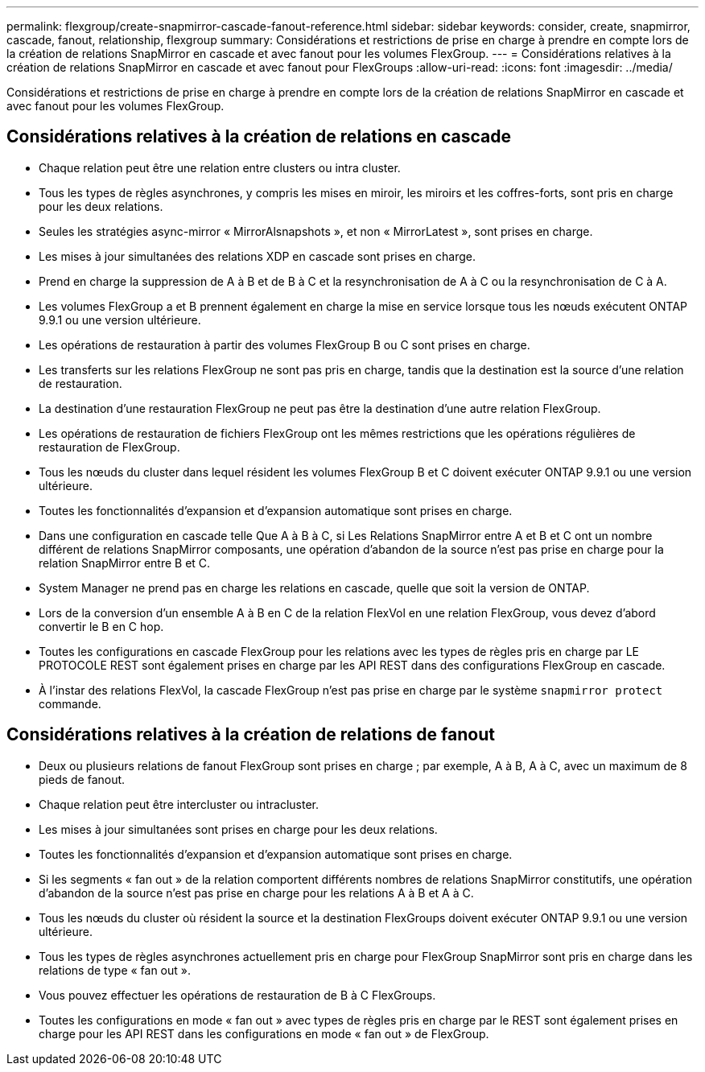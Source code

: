 ---
permalink: flexgroup/create-snapmirror-cascade-fanout-reference.html 
sidebar: sidebar 
keywords: consider, create, snapmirror, cascade, fanout, relationship, flexgroup 
summary: Considérations et restrictions de prise en charge à prendre en compte lors de la création de relations SnapMirror en cascade et avec fanout pour les volumes FlexGroup. 
---
= Considérations relatives à la création de relations SnapMirror en cascade et avec fanout pour FlexGroups
:allow-uri-read: 
:icons: font
:imagesdir: ../media/


[role="lead"]
Considérations et restrictions de prise en charge à prendre en compte lors de la création de relations SnapMirror en cascade et avec fanout pour les volumes FlexGroup.



== Considérations relatives à la création de relations en cascade

* Chaque relation peut être une relation entre clusters ou intra cluster.
* Tous les types de règles asynchrones, y compris les mises en miroir, les miroirs et les coffres-forts, sont pris en charge pour les deux relations.
* Seules les stratégies async-mirror « MirrorAlsnapshots », et non « MirrorLatest », sont prises en charge.
* Les mises à jour simultanées des relations XDP en cascade sont prises en charge.
* Prend en charge la suppression de A à B et de B à C et la resynchronisation de A à C ou la resynchronisation de C à A.
* Les volumes FlexGroup a et B prennent également en charge la mise en service lorsque tous les nœuds exécutent ONTAP 9.9.1 ou une version ultérieure.
* Les opérations de restauration à partir des volumes FlexGroup B ou C sont prises en charge.
* Les transferts sur les relations FlexGroup ne sont pas pris en charge, tandis que la destination est la source d'une relation de restauration.
* La destination d'une restauration FlexGroup ne peut pas être la destination d'une autre relation FlexGroup.
* Les opérations de restauration de fichiers FlexGroup ont les mêmes restrictions que les opérations régulières de restauration de FlexGroup.
* Tous les nœuds du cluster dans lequel résident les volumes FlexGroup B et C doivent exécuter ONTAP 9.9.1 ou une version ultérieure.
* Toutes les fonctionnalités d'expansion et d'expansion automatique sont prises en charge.
* Dans une configuration en cascade telle Que A à B à C, si Les Relations SnapMirror entre A et B et C ont un nombre différent de relations SnapMirror composants, une opération d'abandon de la source n'est pas prise en charge pour la relation SnapMirror entre B et C.
* System Manager ne prend pas en charge les relations en cascade, quelle que soit la version de ONTAP.
* Lors de la conversion d'un ensemble A à B en C de la relation FlexVol en une relation FlexGroup, vous devez d'abord convertir le B en C hop.
* Toutes les configurations en cascade FlexGroup pour les relations avec les types de règles pris en charge par LE PROTOCOLE REST sont également prises en charge par les API REST dans des configurations FlexGroup en cascade.
* À l'instar des relations FlexVol, la cascade FlexGroup n'est pas prise en charge par le système `snapmirror protect` commande.




== Considérations relatives à la création de relations de fanout

* Deux ou plusieurs relations de fanout FlexGroup sont prises en charge ; par exemple, A à B, A à C, avec un maximum de 8 pieds de fanout.
* Chaque relation peut être intercluster ou intracluster.
* Les mises à jour simultanées sont prises en charge pour les deux relations.
* Toutes les fonctionnalités d'expansion et d'expansion automatique sont prises en charge.
* Si les segments « fan out » de la relation comportent différents nombres de relations SnapMirror constitutifs, une opération d'abandon de la source n'est pas prise en charge pour les relations A à B et A à C.
* Tous les nœuds du cluster où résident la source et la destination FlexGroups doivent exécuter ONTAP 9.9.1 ou une version ultérieure.
* Tous les types de règles asynchrones actuellement pris en charge pour FlexGroup SnapMirror sont pris en charge dans les relations de type « fan out ».
* Vous pouvez effectuer les opérations de restauration de B à C FlexGroups.
* Toutes les configurations en mode « fan out » avec types de règles pris en charge par le REST sont également prises en charge pour les API REST dans les configurations en mode « fan out » de FlexGroup.


